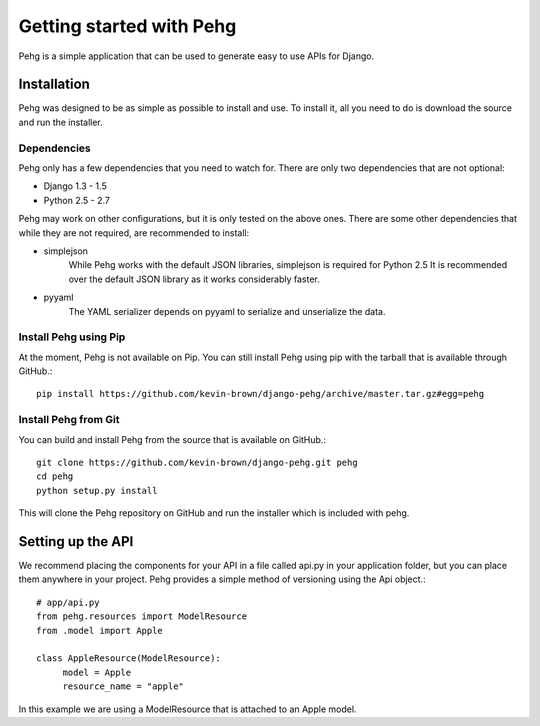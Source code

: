 =========================
Getting started with Pehg
=========================

Pehg is a simple application that can be used to generate easy to use APIs for Django.

------------
Installation
------------

Pehg was designed to be as simple as possible to install and use.  To install it, all you need to do is download the source and run the installer.

~~~~~~~~~~~~
Dependencies
~~~~~~~~~~~~

Pehg only has a few dependencies that you need to watch for.  There are only two dependencies that are not optional:

* Django 1.3 - 1.5
* Python 2.5 - 2.7

Pehg may work on other configurations, but it is only tested on the above ones.  There are some other dependencies that while they are not required, are recommended to install:

* simplejson
   While Pehg works with the default JSON libraries, simplejson is required for Python 2.5  It is recommended over the default JSON library as it works considerably faster.
* pyyaml
   The YAML serializer depends on pyyaml to serialize and unserialize the data.

~~~~~~~~~~~~~~~~~~~~~~
Install Pehg using Pip
~~~~~~~~~~~~~~~~~~~~~~

At the moment, Pehg is not available on Pip.  You can still install Pehg using pip with the tarball that is available through GitHub.::

   pip install https://github.com/kevin-brown/django-pehg/archive/master.tar.gz#egg=pehg

~~~~~~~~~~~~~~~~~~~~~
Install Pehg from Git
~~~~~~~~~~~~~~~~~~~~~

You can build and install Pehg from the source that is available on GitHub.::

   git clone https://github.com/kevin-brown/django-pehg.git pehg
   cd pehg
   python setup.py install

This will clone the Pehg repository on GitHub and run the installer which is included with pehg.

------------------
Setting up the API
------------------

We recommend placing the components for your API in a file called api.py in your application folder, but you can place them anywhere in your project.  Pehg provides a simple method of versioning using the Api object.::

   # app/api.py
   from pehg.resources import ModelResource
   from .model import Apple
   
   class AppleResource(ModelResource):
        model = Apple
        resource_name = "apple"

In this example we are using a ModelResource that is attached to an Apple model.
